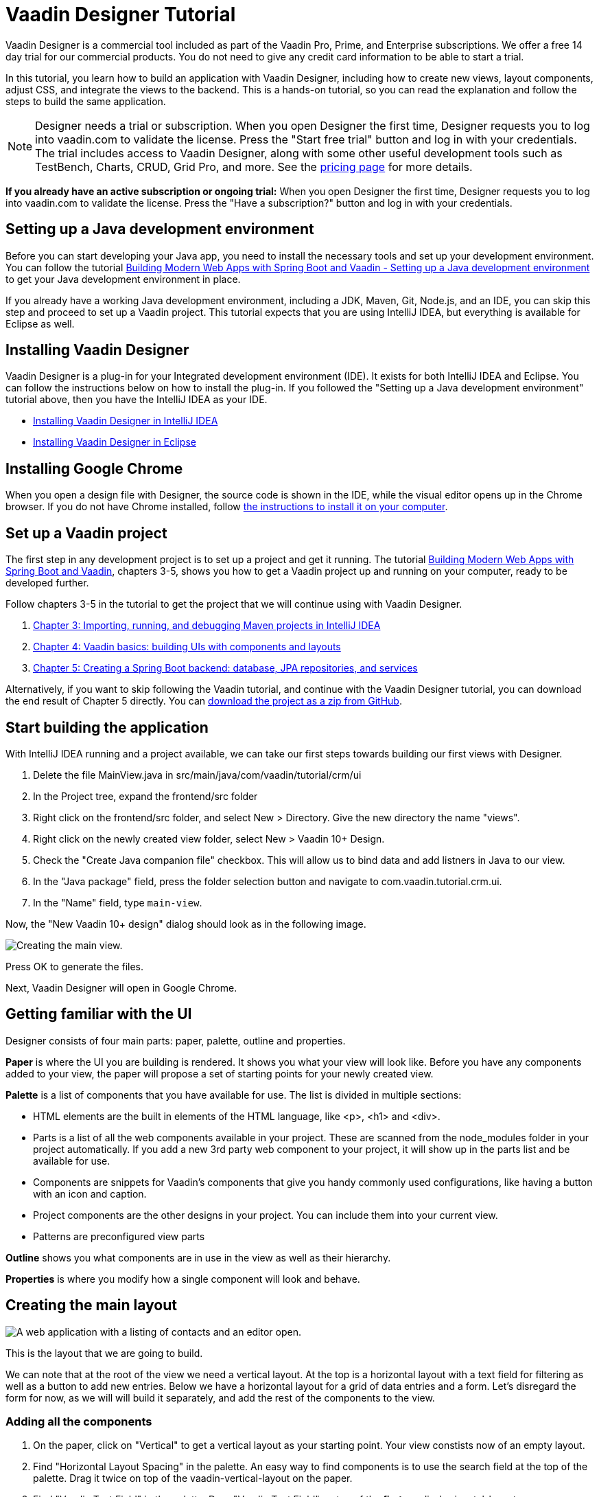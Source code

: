 = Vaadin Designer Tutorial

:type: text
:tags: Component, CSS, Java, Templating, Web Components, Layout
:description: This tutorial shows the first steps with Vaadin Designer. Learn to create components and views, and how to connect to a backend.
:repo: https://github.com/vaadin-learning-center/VaadinDesigner_01_Basics
:linkattrs:
:imagesdir: ./images
:related_tutorials:

Vaadin Designer is a commercial tool included as part of the Vaadin Pro, Prime, and Enterprise subscriptions. We offer a free 14 day trial for our commercial products. You do not need to give any credit card information to be able to start a trial. 

In this tutorial, you learn how to build an application with Vaadin Designer, including how to create new views, layout components, adjust CSS, and integrate the views to the backend. This is a hands-on tutorial, so you can read the explanation and follow the steps to build the same application.

NOTE: Designer needs a trial or subscription. When you open Designer the first time, Designer requests you to log into vaadin.com to validate the license. Press the "Start free trial" button and log in with your credentials. The trial includes access to Vaadin Designer, along with some other useful development tools such as TestBench, Charts, CRUD, Grid Pro, and more. See the https://vaadin.com/pricing[pricing page] for more details.

*If you already have an active subscription or ongoing trial:* When you open Designer the first time, Designer requests you to log into vaadin.com to validate the license. Press the "Have a subscription?" button and log in with your credentials.

[#set-up-development-environment]
== Setting up a Java development environment

Before you can start developing your Java app, you need to install the necessary tools and set up your development environment. You can follow the tutorial https://vaadin.com/learn/tutorials/modern-web-apps-with-spring-boot-and-vaadin/setting-up-a-java-development-environment[Building Modern Web Apps with Spring Boot and Vaadin - Setting up a Java development environment] to get your Java development environment in place.

If you already have a working Java development environment, including a JDK, Maven, Git, Node.js, and an IDE, you can skip this step and proceed to set up a Vaadin project. This tutorial expects that you are using IntelliJ IDEA, but everything is available for Eclipse as well.

[#install-designer]
== Installing Vaadin Designer

Vaadin Designer is a plug-in for your Integrated development environment (IDE). It exists for both IntelliJ IDEA and Eclipse. You can follow the instructions below on how to install the plug-in. If you followed the "Setting up a Java development environment" tutorial above, then you have the IntelliJ IDEA as your IDE.

* https://vaadin.com/docs/v14/designer/getting-started/designer-installing-idea.html[Installing Vaadin Designer in IntelliJ IDEA]
* https://vaadin.com/docs/v14/designer/getting-started/designer-installing-eclipse.html[Installing Vaadin Designer in Eclipse]

[#install-chrome]
== Installing Google Chrome

When you open a design file with Designer, the source code is shown in the IDE, while the visual editor opens up in the Chrome browser. If you do not have Chrome installed, follow https://www.google.com/chrome/[the instructions to install it on your computer].

[#set-up-vaadin-project]
== Set up a Vaadin project

The first step in any development project is to set up a project and get it running. The tutorial https://vaadin.com/learn/tutorials/modern-web-apps-with-spring-boot-and-vaadin[Building Modern Web Apps with Spring Boot and Vaadin], chapters 3-5, shows you how to get a Vaadin project up and running on your computer, ready to be developed further.

Follow chapters 3-5 in the tutorial to get the project that we will continue using with Vaadin Designer.

. https://vaadin.com/learn/tutorials/modern-web-apps-with-spring-boot-and-vaadin/importing-running-and-debugging-a-java-maven-project-in-intellij-idea[Chapter 3: Importing, running, and debugging Maven projects in IntelliJ IDEA]
. https://vaadin.com/learn/tutorials/modern-web-apps-with-spring-boot-and-vaadin/vaadin-basics-components-and-layouts[Chapter 4: Vaadin basics: building UIs with components and layouts]
. https://vaadin.com/learn/tutorials/modern-web-apps-with-spring-boot-and-vaadin/spring-boot-backend-database-jpa-repositories-services[Chapter 5: Creating a Spring Boot backend: database, JPA repositories, and services]

Alternatively, if you want to skip following the Vaadin tutorial, and continue with the Vaadin Designer tutorial, you can download the end result of Chapter 5 directly. You can https://github.com/vaadin-learning-center/crm-tutorial/archive/03-database-and-backend.zip[download the project as a zip from GitHub].

[#start-building]
== Start building the application

With IntelliJ IDEA running and a project available, we can take our first steps towards building our first views with Designer.

. Delete the file MainView.java in src/main/java/com/vaadin/tutorial/crm/ui
. In the Project tree, expand the frontend/src folder
. Right click on the frontend/src folder, and select New > Directory. Give the new directory the name "views".
. Right click on the newly created view folder, select New > Vaadin 10+ Design.
. Check the "Create Java companion file" checkbox. This will allow us to bind data and add listners in Java to our view. 
. In the "Java package" field, press the folder selection button and navigate to com.vaadin.tutorial.crm.ui.
. In the "Name" field, type `main-view`.

Now, the "New Vaadin 10+ design" dialog should look as in the following image.

image::create-view.png[Creating the main view.]

Press OK to generate the files.

Next, Vaadin Designer will open in Google Chrome.

[#getting-familiar-with-the-ui]
== Getting familiar with the UI
Designer consists of four main parts: paper, palette, outline and properties.

*Paper* is where the UI you are building is rendered. It shows you what your view will look like. Before you have any components added to your view, the paper will propose a set of starting points for your newly created view.

*Palette* is a list of components that you have available for use. The list is divided in multiple sections:

- HTML elements are the built in elements of the HTML language, like <p>, <h1> and <div>.
- Parts is a list of all the web components available in your project. These are scanned from the node_modules folder in your project automatically. If you add a new 3rd party web component to your project, it will show up in the parts list and be available for use.
- Components are snippets for Vaadin's components that give you handy commonly used configurations, like having a button with an icon and caption. 
- Project components are the other designs in your project. You can include them into your current view.
- Patterns are preconfigured view parts  

*Outline* shows you what components are in use in the view as well as their hierarchy.

*Properties* is where you modify how a single component will look and behave.

[#create-the-main-layout]
== Creating the main layout

image::app-complete.png[A web application with a listing of contacts and an editor open.]

This is the layout that we are going to build.

We can note that at the root of the view we need a vertical layout. At the top is a horizontal layout with a text field for filtering as well as a button to add new entries. Below we have a horizontal layout for a grid of data entries and a form. Let's disregard the form for now, as we will will build it separately, and add the rest of the components to the view.

[#add-the-components]
=== Adding all the components
. On the paper, click on "Vertical" to get a vertical layout as your starting point. Your view constists now of an empty layout.
. Find "Horizontal Layout Spacing" in the palette. An easy way to find components is to use the search field at the top of the palette. Drag it twice on top of the vaadin-vertical-layout on the paper.
. Find "Vaadin Text Field" in the palette.  Drag "Vaadin Text Field" on top of the *first* vaadin-horizontal-layout.
. Find "Button" in the palette.  Drag "Button" on top of the *first* vaadin-horizontal-layout.
. Find "vaadin-grid" in the palette. Drag it on top of the *second* vaadin-horizontal-layout.

image::adding-all-the-components.png[Components added to the view.]

Our view is not looking like planned yet, but it has the components we need. Let's continue with configuring the components to look correct.

[#configure-main-layout]
=== Configuring the main layout
For the main layout, we want to add a bit of space between the components as well as around the layout to make it look nicer. 

. Select the top level layout, by clicking on any of the empty space of the vertical layout.
. In the properties view, under Size and space panel, find the padding selector and select "M". This will add some space around the main layout, letting the design breath a bit.
. In the same panel, open the spacing selector and select "M". This will add space between the toolbar and the grid.

image::configuring-the-main-layout.png[Spacing and padding added to the main layout.]

[#configure-toolbar]
=== Configuring the toolbar
For the toolbar, we have to configure the texts to be correct. 

. Select the text field.
. In the properties view, under attributes, find the attribute called "label". Remove the value from it. We do not have a separate label as we have the description as the placeholder value for the field.
. In the properties view, under attributes, find the placeholder attribute. Remove the "Placeholder" value and replace it with "Filter by name..."
. In the properties view, under attributes, find the clear-button-visible attribute. Enable the checkbox. This will give the users an easy way to clear the filter.
. Select the button.
. In the properties view, find the text panel at the top. Remove the default text "Button" and replace it with "Add contact".

image::configuring-the-toolbar.png[Toolbar has the correct texts.]

[#space-for-grid]
=== Make the Grid take all the space available
We want to give the Grid the rest of the screen space, to show as much data as possible.

. Select the lower horizontal layout, vaadin-horizontal-layout. 
. In the properties view, under Size and space panel, find the width and height fields. Choose "100%" in both of them to expand the layout to take all the space available.
. Select the Grid, vaadin-grid.
. In the properties view, under Size and space panel, put width and height fields to "100%" to give all the space from the layout to the grid.

image::space-for-grid.png[Toolbar has the correct texts.]

Now our main layout looks great, but it is still missing the form.

[#create-form]
== Creating the form
It is good to keep designs focused on one thing and split them up to smaller things if there starts to be too many focus areas in one view. Let's create the form for the view in an own design. In it we want to create a Form Layout for editing a single contact's information.

[#form-create-design]
=== Create a new Design for the form

. Switch back to IntelliJ IDEA.
. In the Project window, right click on the frontend/src/views folder. Select New > Vaadin 10+ Design.
. Check the "Create Java companion file" checkbox. This will allow us to bind data and add listners in Java to our view. 
. Verify that the Java package is com.vaadin.tutorial.crm.ui.
. In the "Name" field, type `contact-form`.
. Press ok to generate the files.
. The design opens up in the browser. In the Palette view, Search for "vaadin-form". Drag  vaadin-form-layout on top of the drop section in the canvas.

image::form-create-design.png[New design for the form.]

Our form component will have:

* Text fields for the first and last name.
* An email field.
* Two select fields: one to select the company and the other to select the contact status.

[#form-add-text-fields]
=== Add two text fields for the name

. Find "Vaadin Text Field" in the palette.  Drag "Vaadin Text Field" twice, on top of vaadin-form-layout.
. Select the first vaadin-text-field in the design. In the properties view, go to the attributes panel. Find the label attribute and replace the text with "First name". Find the placeholder attribute and remove the value.
. Select the second vaadin-text-field in the design. In the properties view, go to the attirubtes panel. Find the label attribute and replace the text with "Last name". Find the placeholder attribute and remove the value.

NOTE: If your paper is wide, the text fields will line up horizontally. You can make the paper narrower by dragging its left or right edge. When the paper is narrow enough, the form fields will stack vertically. This behaviour comes from vaadin-form-layout which, by default, arranges its fields into one or two columns depending on its width.

[#form-add-email-field]
=== Add the email field

. Find "vaadin-email-field" in the palette.  Drag it on top of the vaadin-form-layout.
. In the properties view, go to the attirubtes panel. Find the label attribute and type in "Email".

[#form-add-combo-boxes]
=== Add company and status fields

. Find "vaadin-combo-box" in the palette.  Drag it, twice, on top of the vaadin-form-layout.
. Select the first vaadin-combo-box in the design. In the properties view, go to the attirubtes panel. Find the label attribute and add the value "Company".
. Select the first vaadin-combo-box in the design. In the properties view, go to the attirubtes panel. Find the label attribute and add the value "Status".

[#form-add-buttons]
=== Add buttons

We want to add buttons for save, delete and close to the form. Save is the primary action and should be highlighted. Delete can be a dangerous action and should be marked as error. Close button is not an important action and can be downlplayed with a tertiary styling.

. Find "Horizontal Layout Spacing" in the palette.  Drag it on top of the vaadin-form-layout.
. Find the Vaadin button -section in the palette.  Under it drag three different buttons on top of the horizontal layout. First a "Primary Button", then a "Primary Error Button" next to it, and finally a "Tertiary Button" next to it.
. Select the Primary button. Replace the text of the button to "Save".
. Select the Primary Error button. Replace the text of the button to "Delete". 
. Under Attributes, change the theme attribute from "primary error" to "error".
. Select the Tertiary button. Replace the text of the button to "Close".

Now our form is done.

image::form-create-design-finished.png[Finished form.]

[#add-form-to-main-view]
== Add the form to the main view

We can go back to our main view and add the contact form next to the Grid. You should have the main-view design open in a second tab in Chrome. If you do not, reopen the main-view.js file again in IntelliJ IDEA.

In the palette, there is now a section called Project Components. Under it are listed other designs that you have created. By dragging from there, you can embed other designs into the one that is currently open.

. With main-view Designer open, locate contact-form in Project Components in the palette.
. Drag contact-form on top of the second vaadin-horizontal-layout.

image::add-form-to-main-view.png[Form embedded in main view.]

[#size-grid-and-form]
=== Sizing grid and form

We want to give most of the space to the grid. We will use flex sizing for it, to give a 2:1 ratio between the grid and the form.

. Select vaadin-grid. Under properties view, under the Attributes panel, find the style attribute. Add to the end of the value "flex: 2;".
. Select contact-form. Under properties view, under the Attributes panel, find the style attribute. Set the value to "flex: 1;".

Now our layout is done.

image::size-grid-and-form.png[Form embedded in main view.]

[#add-route-to-main-view]
== Add the route to the main view

As we replaced the MainView with our own, it doesn't have a route annotation anymore. Let's add back the root route to point towards MainView.

. Switch back to IntelliJ IDEA
. Expand the package src/main/java/com.vaadin.tutorial.crm.ui and open the file MainView.
. Add `@Route("")` annotation to the top MainView class.

Our MainView class should now look like this:

.`*MainView.java*`
[source,java]
----
@Tag("main-view")
@JsModule("./src/views/main-view.js")
@Route("") <1>
public class MainView extends PolymerTemplate<MainView.MainViewModel> {
    // The rest of the file is omitted from the code snippet
}
----
<1> Route annotation mapping http://localhost:8080/ to MainView

[#layout-finished-run-the-project]
== Run the project

Let's run the project and see how the new layout looks like.

The easiest way to run the project for the first time is to:

. Open the Application Java class in src/main/java/com/vaadin/tutorial/crm/Application.java
. Click the green play button next to the line that starts with "public class Application".
+
image::running-the-app-for-the-first-time.png[Running the project from the Application class.]

This will start the application, as well as automatically add a run configuration for it into IntelliJ IDEA. Later, when you want to run or restart the application, you can build, run/restart, stop and debug the application from IDEA's toolbar:

image::intellij-toolbar-run-configurations.png[Running the project from the toolbar.]

When the build is finished, and the application is running, point your browser towards http://localhost:8080/ to see the result.

image::layout-finished-run-the-project.png[The application running in the browser.]

[#java-connect]
== Connect your view to Java 

When building a view with Designer, you have two main files per view. One is the template file main-view.js, where you lay out the components and define everything that is static. The other part is MainView.java, which uses the template and adds UI logic as well as configures all parts that are dynamic. We call this file as the companion file for the template. When we created the views earlier in this tutorial, in the "New Vaadin 10+ Design" dialog, we checked the field "Create Java Componanion file". That gave us the files MainView.java and ContactForm.java. Adding Java code to your views will not be visible in the template when run in Designer, but it will be used when you run your application.

For the main view, in the companion file, we need to

. load data to the Grid
. filter data based on the text field
. populate the contact form when user selects a row in the grid
. enable adding new contacts using the "Add contact" button

In the contact form, we need to

. bind fields with a contact object given by the main view
. implement the buttons save, delete and close.

Let's start with loading data into the Grid.

[#java-export-components]
=== Export components to Java

Next up we will export the components that needs data or interaction to Java. For that we have to tell Designer which components we want to have available from Java code. For the main view, we need the Grid for showing data, the text field for filtering and the button for adding new contacts.

. Open main-view.js in Designer.
. Select the "Filter by name..." text field.
. In properties view, under the attributes panel, find the attribute id. Give the text field the id "filterText". This is what the component will be called in the Java companion file.
. In the outline, hover your mouse above the selected vaadin-text-field. A button will appear on the same row to allow you to connect the component to Java. Click on the icon. The field is now available from Java code.
+
image::connect-text-field-to-java.png[Connect the text field to java using the outline.]
. In the same way, select the button, give it an id called "addContactButton", and click on the connect icon.
. In the same way, select the grid, give it an id called "grid", and click on the connect icon.

You should now have all the fields available from Java code. Let's go check it out.

. Go back to IntelliJ IDEA.
. Open the class src/main/java/com.vaadin.tutorial.crm.ui.MainView.

.`*MainView.java*`
[source,java]
----
@Tag("main-view")
@JsModule("./src/views/main-view.js")
@Route("")
public class MainView extends PolymerTemplate<MainView.MainViewModel> {

    @Id("filterText") <1>
    private TextField filterText; <2>
    @Id("addContactButton")
    private Button addContactButton; <3>
    @Id("grid")
    private Grid grid; <4>

    /**
     * Creates a new MainView.
     */
    public MainView() {
        // You can initialise any data required for the connected UI components here.
    }

    /**
     * This model binds properties between MainView and main-view
     */
    public interface MainViewModel extends TemplateModel {
        // Add setters and getters for template properties here.
    }
}
----
<1> Field are connected to the template id with a @Id("identifer") annotation
<2> The text field, with same name as id, and correct Java class
<3> The button
<4> The grid

[#java-data-to-grid]
=== Add data into the grid

Let's start by loading data from the backend and showing them in the grid. First task would be to configure the columns. We want to show contacts, and from each contact first name, last name, email and status.

We take advantage of Spring’s dependency injection to get hold of the back end service, by adding it as a parameter to the constructor. Spring passes it in when MainView is created.

.`*MainView.java*`
[source,java]
----

public class MainView extends PolymerTemplate<MainView.MainViewModel> {

    @Id("filterText")
    private TextField filterText;
    @Id("addContactButton")
    private Button addContactButton;
    @Id("grid")
    private Grid<Contact> grid; <1>

    private ContactService contactService; <2>

    /**
     * Creates a new MainView.
     */

    public MainView(ContactService contactService) { <3>
        this.contactService = contactService; <4>
        // You can initialise any data required for the connected UI components here.
        grid.addColumn(Contact::getFirstName).setHeader("First name"); <5>
        grid.addColumn(Contact::getLastName).setHeader("Last name");
        grid.addColumn(Contact::getEmail).setHeader("Email");
        grid.addColumn(Contact::getStatus).setHeader("Status");
        grid.addColumn(contact -> {  <6>
            Company company = contact.getCompany();
            return company == null ? "-" : company.getName();
        }).setHeader("Company");
        grid.getColumns().forEach(col -> col.setAutoWidth(true)); <7>
        updateList();
    }

    private void updateList() {
        grid.setItems(contactService.findAll()); <8>
    }

    /**
     * This model binds properties between MainView and main-view
     */
    public interface MainViewModel extends TemplateModel {
        // Add setters and getters for template properties here.
    }
}
----
<1> Add bean type as type parameter to the grid
<2> A field for storing the service for future access
<3> Spring passes in the service when the view is created
<4> The passed reference to the service is stored in the field
<5> Columns to grid are added and configured
<6> A custom column is created for fetching the name of the company the contact belongs to.
<7> All columns are configured to be sized based on the content of the columns
<8> Items are fetched from the service and passed to the Grid

Now, <<#layout-finished-run-the-project, run the application>>, or if it was already running, restart it. The Grid shows the contacts from the service.

image::grid-populated-run-the-project.png[Grid configured and populated with items from the service.]

[#java-enable-filtering]
=== Enable filtering

We would like to filter the grid based on first name and last name when the user types in a value in the filter textfield. For that, we need a value change listener to the textfield, and we need to pass the value of the text field to the contact service. The contact service and repository don't support filtering right now, so we need to add that support as well.

Let's start with changing MainView.

.`*MainView.java*`
[source,java]
----
public class MainView extends PolymerTemplate<MainView.MainViewModel> {

    // Fields omitted
    ...

    public MainView(ContactService contactService) {
        this.contactService = contactService;
        // You can initialise any data required for the connected UI components here.
        grid.addColumn(Contact::getFirstName).setHeader("First name");
        grid.addColumn(Contact::getLastName).setHeader("Last name");
        grid.addColumn(Contact::getEmail).setHeader("Email");
        grid.addColumn(Contact::getStatus).setHeader("Status");
        grid.addColumn(contact -> {
            Company company = contact.getCompany();
            return company == null ? "-" : company.getName();
        }).setHeader("Company");
        grid.getColumns().forEach(col -> col.setAutoWidth(true));

        updateList();

        filterText.setValueChangeMode(ValueChangeMode.LAZY); <1>
        filterText.addValueChangeListener(e -> updateList()); <2>
    }

    private void updateList() {
        grid.setItems(contactService.findAll(filterText.getValue())); <3>
    }

    // Template model omitted
    ...
}
----

<1> Put text field value changes into lazy mode, so that we don't query the database on each keystroke
<2> Add value change listener to text field that tells the grid items to be updated
<3> Pass the value of the text field to the service findAll method. This will not compile yet as the method does not exist.

The contact service does not have a findAll method that takes a filter String as a parameter, so let's add one.

.`*ContactService.java*`
[source,java]
----
public List<Contact> findAll() { <1>
    return contactRepository.findAll();
}

public List<Contact> findAll(String stringFilter) { <2>
    if (stringFilter == null || stringFilter.isEmpty()) {
        return contactRepository.findAll();
    } else {
        return contactRepository.search(stringFilter);
    }
}
----

<1> Existing findAll method that we do not need to touch
<2> New method for filtering based on String

Finally, we need to add the method to search contacts to `ContactRepository`.

.`*ContactRepository.java*`
[source,java]
----
public interface ContactRepository extends JpaRepository<Contact, Long> {
    @Query("select c from Contact c " +
            "where lower(c.firstName) like lower(concat('%', :searchTerm, '%')) " +
            "or lower(c.lastName) like lower(concat('%', :searchTerm, '%'))")
    List<Contact> search(@Param("searchTerm") String searchTerm);
}
----

Run the application. Now the Grid is searchable based on name with the help of the text field.

image::grid-filtered-run-the-project.png[Grid filtered based on text field contents.]

[#java-contact-form]
== Implement the contact form

Now that the work with the grid is complete, let's turn our attention to the contact form.

We want the following behaviour:
. The form is hidden when it is not needed
. The form can be used to edit or delete an existing contact
. The form can be used to add a new contact

Let's start by hiding the form.

[#java-hiding-the-form]
=== Hiding the form

The MainView class knows when the form is needed. So, we'll use that to hide and show the form.

First, we'll connect the form to the MainView class, and then call setVisible on the form to hide it.

. Open main-view in Designer.
. Select the contact form.
. Give the contact form an id with value "form".
. Click the java connection icon for contact-form in the outline.

The contact form is now accessible from the MainView class.

Now, open the MainView class and do the following changes to hide the form initially.

.`*MainView.java*`
[source,java]
----
public class MainView extends PolymerTemplate<MainView.MainViewModel> {

    // Previous fields omitted

    @Id("form")
    private ContactForm form; <1>

    public MainView(ContactService contactService) {
      // Previous lines omitted

      closeEditor(); <2>
    }

    private void closeEditor() { <3>
      form.setVisible(false);
    }

    // Rest of the class omitted
}
----

<1> Field created by Designer.
<2> Call closeEditor on the last line of constructor to initially hide the form.
<3> A new method that calls setVisible to close the form.

WARNING: Unfortunately, a https://github.com/vaadin/flow/issues/8256[bug] prevents setVisible from working correctly in our case. A workaround is presented below. Without the workaround, the form won't be hidden.

To work around the https://github.com/vaadin/flow/issues/8256[bug]:
. Open contact-form.js in IntelliJ IDEA.
. Edit the source by adding the following CSS rule into the style element.

.`*contact-form.js*`
[source,javascript]
----
    static get template() {
        return html`
<style include="shared-styles">
                :host {
                    display: block;
                    height: 100%;
                }
                /* Workaround for https://github.com/vaadin/flow/issues/8256 */
                :host([hidden]) { <1>
                  display: none !important;
                }
            </style>
`;
    }
----
<1> CSS that will be applied when the hidden attribute is present on the contact-form element.

Now, the contact form will be hidden when the application is started.

image::form-hidden-run-the-project.png[Form hidden when initially starting the application.]

Next, we'll open the form when a contact is selected in the grid, and pass that contact to the form.

[#java-open-form-with-selected]
== Opening the form with selected contact

When the user clicks on a contact in the grid, the contact becomes selected. At that point, we want to open the form and fill the form with the contact's data. Let's start by listening for selection event in the grid, and in the event, passing the contact to the form.

.`*MainView.java*`
[source,java]
----
public class MainView extends PolymerTemplate<MainView.MainViewModel> {
    // Omitted

    public MainView(ContactService contactService) {

        // Omitted

        grid.getColumns().forEach(col -> col.setAutoWidth(true));
        grid.asSingleSelect().addValueChangeListener(event ->
                editContact(event.getValue())); <1>

        // Omitted
    }

    private void editContact(Contact contact) { <2>
        if (contact == null) {
            closeEditor();
        } else {
            form.setContact(contact); <3>
            form.setVisible(true);
        }
    }

    // Omitted
}
----

<1> Add listener for selection change in grid.
<2> A new method to show or hide the form depending on whether there's a selection or not.
<3> Pass the contact to the form. This is a new method that needs to be added to ContactForm.

Let's add setContact method to ContactForm. For now, it is sufficient that the project compiles, so we'll leave the method empty. It will be implemented in the next section.

.`*ContactForm.java*`
[source,java]
----
public class ContactForm extends PolymerTemplate<ContactForm.ContactFormModel> {
    // Omitted

    public void setContact(Contact contact) { <1>
        // to be implemented
    }

    // Omitted
}
----

<1> Add a method to set the contact. This will be implemented shortly.

If you run the application now, you'll see that when you select a contact the form will be opened. And, if you click on the selected contact, it becomes deselected and the form is closed. The form remains empty, though, because we didn't bind its fields to the given contact just yet. 

Next, let's populate the form with the selected contact's details.

[#java-add-binder-to-contact-form]
=== Adding a binder

To make the contact's details visible and editable in the form, we will need to bind the contact bean to the form. This can be done by using a binder object. We'll use a validating binder that gives us simple validation based the member fields of the contact bean.

First, let's add the binder to the ContactForm class and use it to bind the given contact's fields to the form.

.`*ContactForm.java*`
[source,java]
----
// Other fields omitted
Binder<Contact> binder = new BeanValidationBinder<>(Contact.class); <1>

public ContactForm() {
    binder.bindInstanceFields(this); <2>
}

public void setContact(Contact contact) {
    binder.setBean(contact); <3>
}
----
<1> BeanValidationBinder is a Binder that is aware of bean validation annotations. By passing it the Contact.class, we define the type of object we are binding to.
<2> bindInstanceFields matches fields in Contact and ContactForm based on their names.
<3> Set the given contact to the binder.

The binder will look for fields in the Contact class and in ContactForm and bind those whose names match.

WARNING: If you run the application now, the binder will throw an exception because it won't find a single field to bind to. We'll add the fields shortly using Designer.

Next, let's add the fields that the binder can bind to.

[#java-connect-contact-form-fields]
== Connecting the fields from contact-form

To make it possible for the binder to bind a contact bean's fields to the form fields, the fields must be present as members in the ContactForm class. We can add the fields to the class using Designer. We'll need to be careful with naming the fields because the binder works by matching the bean and field names. The bean contains fields called: firstName, lastName, email, company, and status. When we connect the fields from contact-form, we need to use these exact names.

. Open contact-form in Designer
. Connect the first name field with id "firstName" by selecting the field for first name, giving it the id "firstName" and connecting it using the outline.
. Connect the last name field with id "lastName".
. Connect the email field with id "email".
. Connect the company field with id "company".
. Connect the status field with id "status".

image::form-connect-fields-designer.png[Connect the form fields in Designer.]

When done with Designer, you should have the following fields in the ContactForm class:

.`*ContactForm.java*`
[source,java]
----
    @Id("firstName")
    private TextField firstName;
    @Id("lastName")
    private TextField lastName;
    @Id("email")
    private EmailField email;
    @Id("company")
    private ComboBox<String> company;
    @Id("status")
    private ComboBox<String> status;
----

Now, this will again raise an exception when run, because the types of the combo boxes do not match the types in the Contact bean. Let's fix the types by editing them directly in the Java file:

.`*ContactForm.java*`
[source,java]
----
    @Id("company")
    private ComboBox<Company> company;
    @Id("status")
    private ComboBox<Contact.Status> status;
----

There's a couple more things to fix. One is the texts you see in the company combo box. Currently, the contact object is printed as the value of the combo box. Instead of the object, we want to see the name of the company. The other issue is that the items in the combo boxes are yet to be set. We can get the companies from the CompanyService, and the statuses from the Status enumeration.

Here's the full ContactForm class that implements the above changes.

.`*ContactForm.java*`
[source,java]
----
public class ContactForm extends PolymerTemplate<ContactForm.ContactFormModel> {

    Binder<Contact> binder = new BeanValidationBinder<>(Contact.class);
    @Id("firstName")
    private TextField firstName;
    @Id("lastName")
    private TextField lastName;
    @Id("email")
    private EmailField email;
    @Id("company")
    private ComboBox<Company> company;
    @Id("status")
    private ComboBox<Contact.Status> status;

    public ContactForm(CompanyService companyService) { <1>
        binder.bindInstanceFields(this);

        company.setItems(companyService.findAll()); <2>
        company.setItemLabelGenerator(Company::getName); <3>
        status.setItems(Contact.Status.values()); <4>
    }

    public void setContact(Contact contact) {
        binder.setBean(contact);
    }

    // TemplateModel omitted
}
----
<1> Add companyService as parameter. Spring framework will inject it here.
<2> Set the company combo box items by getting them from the service.
<3> Set item label generator so that we see company names in the combo box instead of company objects.
<4> Set the items of the status combo box.

When the app is run now, there are no exceptions, and all form fields are filled correctly, and items in the combo boxes are populated.

image::form-populated-run-the-project.png[Form populated with the selected contact's details.]

Next, we'll need to make the changes we make in the form to persist.

== Adding, saving and deleting contacts

So far, we've only displayed existing contact data in the application without the ability to add or modify them.

In this section, we'll make adding and modifying contacts work.

First, let's make the Save, Delete and Close buttons work in the contact form. To add functionality to the buttons, we'll first need to make them available in the ContactForm class using Designer.

. Open contact-form in Designer
. Select the save button. Give it the id "save", and connect using the outline.
. Select the delete button. Give it the id "delete", and connect using the outline.
. Select the close button. Give it the id "close", and connect using the outline.

Now you've added the following fields to ContactForm.

.`*ContactForm.java*`
[source,java]
----
    @Id("save")
    private Button save;
    @Id("delete")
    private Button delete;
    @Id("close")
    private Button close;
----

When any of the above buttons is pressed, we want to execute the corresponding action. In order to not add a circular dependency between MainView and ContactForm, and to keep ContactForm reusable, we'll make ContactForm to send an event on a button press. MainView will capture the events and perform the actual actions.

Vaadin comes with an event-handling system for components. We’ve already used it to listen to value-change events from the filter text field. We want the form component to have a similar way of letting MainView know what is happening in the form.

To do this, add the following event definitions at the end of the ContactForm class:

.`*ContactForm.java*`
[source,java]
----
// Events
public static abstract class ContactFormEvent extends ComponentEvent<ContactForm> {
  private Contact contact;

  protected ContactFormEvent(ContactForm source, Contact contact) { <1>
    super(source, false);
    this.contact = contact;
  }

  public Contact getContact() {
    return contact;
  }
}

public static class SaveEvent extends ContactFormEvent {
  SaveEvent(ContactForm source, Contact contact) {
    super(source, contact);
  }
}

public static class DeleteEvent extends ContactFormEvent {
  DeleteEvent(ContactForm source, Contact contact) {
    super(source, contact);
  }

}

public static class CloseEvent extends ContactFormEvent {
  CloseEvent(ContactForm source) {
    super(source, null);
  }
}

public <T extends ComponentEvent<?>> Registration addListener(Class<T> eventType,
    ComponentEventListener<T> listener) { <2>
  return getEventBus().addListener(eventType, listener);
}
----
<1> ContactFormEvent is a common superclass for all the events. It contains the contact that was edited or deleted.
<2> The addListener method uses Vaadin’s event bus to register the custom event types. Select the com.vaadin import for Registration if IntelliJ IDEA asks.

With the above events, we can now implement the click listeners. Add the following to the ContactForm class:

.`*ContactForm.java*`
[source,java]
----
    public ContactForm(CompanyService companyService) {
        // Omitted

        save.addClickListener(e -> validateAndSave()); <1>
        delete.addClickListener(e -> fireEvent(new DeleteEvent(this, binder.getBean()))); <2>
        close.addClickListener(e -> fireEvent(new CloseEvent(this))); <3>
        
        binder.addStatusChangeListener(e -> save.setEnabled(binder.isValid())); <4>
    }

    private void validateAndSave() {
        if (binder.isValid()) { <5>
            fireEvent(new SaveEvent(this, binder.getBean()));
        }
    }
----
<1> The save button calls the validateAndSave method
<2> The delete button fires a delete event and passes the currently-edited contact.
<3> The cancel button fires a close event.
<4> Validates the form every time it changes. If it is invalid, it disables the save button to avoid invalid submissions.
<5> Only fires a save event if the form is valid.

Now, the events are sent. Next, we'll need to listen to and handle them in MainView.

Add the following changes to MainView to handle the contact form events, as well as the still missing "add contact" button click:

.`*MainView.java*`
[source,java]
----
    public MainView(ContactService contactService) {
        // omitted

        form.addListener(ContactForm.SaveEvent.class, this::saveContact); <1>
        form.addListener(ContactForm.DeleteEvent.class, this::deleteContact); <2>
        form.addListener(ContactForm.CloseEvent.class, e -> closeEditor()); <3>

        addContactButton.addClickListener(e -> editContact(new Contact())); <4>
    }

    private void saveContact(ContactForm.SaveEvent event) { <5>
        contactService.save(event.getContact());
        updateList();
        closeEditor();
    }

    private void deleteContact(ContactForm.DeleteEvent event) { <6>
        contactService.delete(event.getContact());
        updateList();
        closeEditor();
    }

    private void closeEditor() {
        form.setVisible(false);
        grid.asSingleSelect().clear(); <7>
    }
----
<1> Call saveContact when save event received from the contact form.
<2> Call deleteContact when delete event received from the contact form.
<3> Close the form when close event received from the contact form.
<4> Handle add button click by opening the form with a new Contact object.
<5> A new method to save the contact to the service, refresh the grid, and close the form.
<6> A new method to delete the contact to the service, refresh the grid, and close the form.
<7> Clear selection when closing from the form to keep behaviour consistent.

Congratulations, you have now completed the tutorial!

You can find the complete source code of this tutorial on https://github.com/vaadin-learning-center/crm-tutorial/tree/designer-tutorial[GitHub].

You can find more information about Vaadin Designer, Vaadin, and Spring Boot here:
https://spring.io/projects/spring-boot#learn[Spring Boot documentation]
https://vaadin.com/docs/index.html[Vaadin documentation]
https://vaadin.com/docs/v14/designer/getting-started/designer-overview.html[Vaadin Designer documentation]

Please let us know what you thought of the Vaadin Designer tutorial and if you have ideas for other Designer related topics you want us to cover. You can reach us on Twitter, through Vaadin Designer Help menu, or by posting a comment below.
